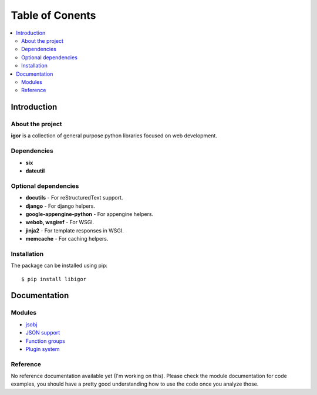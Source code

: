 #################
Table of Conents
#################

.. contents:: :local:
    :depth: 2


Introduction
=============

About the project
------------------

**igor** is a collection of general purpose python libraries focused on
web development.

Dependencies
-------------

- **six**
- **dateutil**


Optional dependencies
-----------------------

- **docutils** - For reStructuredText support.
- **django** - For django helpers.
- **google-appengine-python** - For appengine helpers.
- **webob, wsgiref** - For WSGI.
- **jinja2** - For template responses in WSGI.
- **memcache** - For caching helpers.



Installation
-------------

The package can be installed using pip::

    $ pip install libigor


Documentation
==============


Modules
--------

- `jsobj <http://github.com/novopl/igor/blob/master/docs/jsobj.rst>`_
- `JSON support <http://github.com/novopl/igor/blob/master/docs/json.rst>`_
- `Function groups <http://github.com/novopl/igor/blob/master/docs/function_groups.rst>`_
- `Plugin system <http://github.com/novopl/igor/blob/master/docs/plugins.rst>`_

.. comment::

    - `Traits <http://github.com/novopl/igor/blob/master/docs/traits.rst>`_
    - `Enums <http://github.com/novopl/igor/blob/master/docs/enums.rst>`_
    - `AppEngine helpers <http://github.com/novopl/igor/blob/master/docs/appengine.rst>`_
    - `Django helpers <http://github.com/novopl/igor/blob/master/docs/djangoutil.rst>`_
    - `Serialization <http://github.com/novopl/igor/blob/master/docs/serialization.rst>`_
    - `Python stack trace <http://github.com/novopl/igor/blob/master/docs/pystack.rst>`_
    - `reStructuredText <http://github.com/novopl/igor/blob/master/docs/rst.rst>`_
    - `WSGI <http://github.com/novopl/igor/blob/master/docs/wsgi.rst>`_

Reference
----------


No reference documentation available yet (I'm working on this). Please check
the module documentation for code examples, you should have a pretty good
understanding how to use the code once you analyze those.
